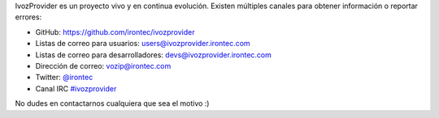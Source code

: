 IvozProvider es un proyecto vivo y en continua evolución. Existen múltiples canales para obtener información o reportar errores:

- GitHub: https://github.com/irontec/ivozprovider

- Listas de correo para usuarios: users@ivozprovider.irontec.com

- Listas de correo para desarrolladores: devs@ivozprovider.irontec.com

- Dirección de correo: vozip@irontec.com

- Twitter: `@irontec <https://twitter.com/irontec>`_

- Canal IRC `#ivozprovider <https://webchat.freenode.net/?channels=ivozprovider>`_

No dudes en contactarnos cualquiera que sea el motivo :)

